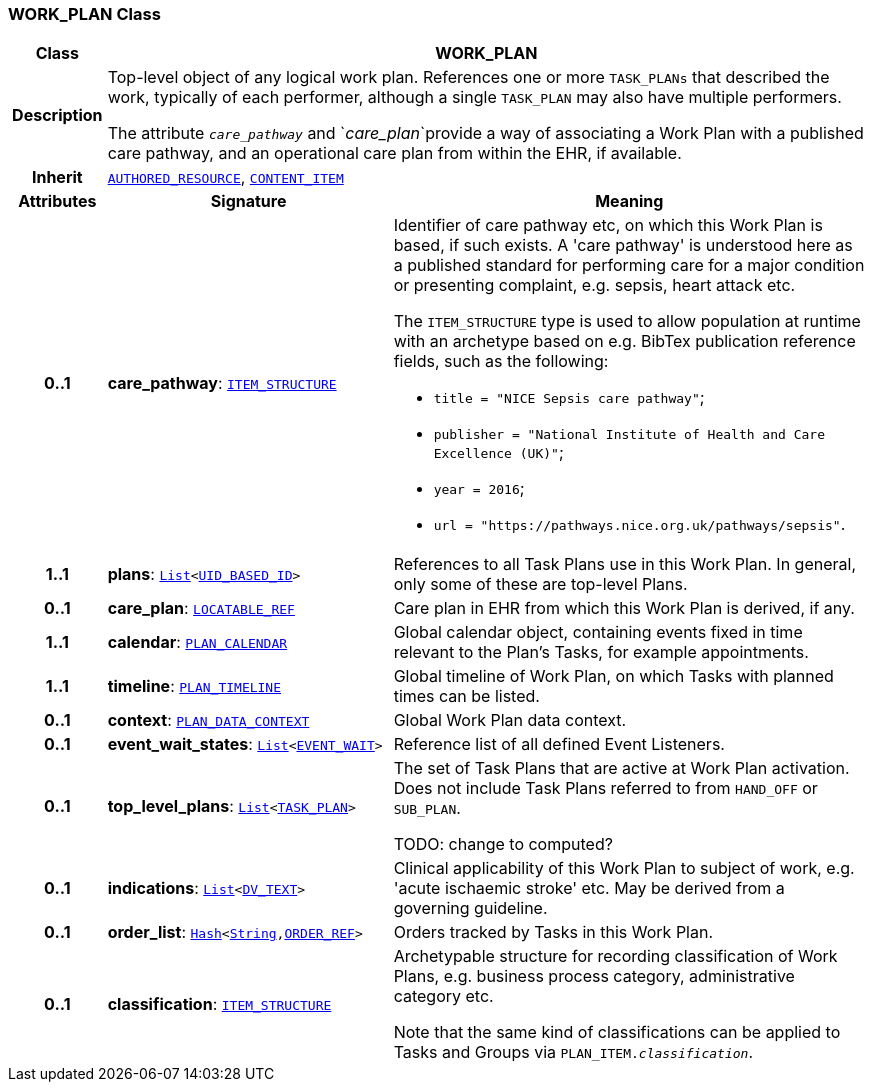 === WORK_PLAN Class

[cols="^1,3,5"]
|===
h|*Class*
2+^h|*WORK_PLAN*

h|*Description*
2+a|Top-level object of any logical work plan. References one or more `TASK_PLANs` that described the work, typically of each performer, although a single `TASK_PLAN` may also have multiple performers.

The attribute `_care_pathway_` and `_care_plan_`provide a way of associating a Work Plan with a published care pathway, and an operational care plan from within the EHR, if available.

h|*Inherit*
2+|`link:/releases/BASE/{base_release}/resource.html#_authored_resource_class[AUTHORED_RESOURCE^]`, `link:/releases/RM/{rm_release}/ehr.html#_content_item_class[CONTENT_ITEM^]`

h|*Attributes*
^h|*Signature*
^h|*Meaning*

h|*0..1*
|*care_pathway*: `link:/releases/RM/{rm_release}/data_structures.html#_item_structure_class[ITEM_STRUCTURE^]`
a|Identifier of care pathway etc, on which this Work Plan is based, if such exists. A 'care pathway' is understood here as a published standard for performing care for a major condition or presenting complaint, e.g. sepsis, heart attack etc.

The `ITEM_STRUCTURE` type is used to allow population at runtime with an archetype based on e.g. BibTex publication reference fields, such as the following:

* `title = "NICE Sepsis care pathway"`;
* `publisher = "National Institute of Health and Care Excellence (UK)"`;
* `year = 2016`;
* `url = "https://pathways.nice.org.uk/pathways/sepsis"`.

h|*1..1*
|*plans*: `link:/releases/BASE/{base_release}/foundation_types.html#_list_class[List^]<link:/releases/BASE/{base_release}/base_types.html#_uid_based_id_class[UID_BASED_ID^]>`
a|References to all Task Plans use in this Work Plan. In general, only some of these are top-level Plans.

h|*0..1*
|*care_plan*: `link:/releases/BASE/{base_release}/base_types.html#_locatable_ref_class[LOCATABLE_REF^]`
a|Care plan in EHR from which this Work Plan is derived, if any.

h|*1..1*
|*calendar*: `<<_plan_calendar_class,PLAN_CALENDAR>>`
a|Global calendar object, containing events fixed in time relevant to the Plan's Tasks, for example appointments.

h|*1..1*
|*timeline*: `<<_plan_timeline_class,PLAN_TIMELINE>>`
a|Global timeline of Work Plan, on which Tasks with planned times can be listed.

h|*0..1*
|*context*: `<<_plan_data_context_class,PLAN_DATA_CONTEXT>>`
a|Global Work Plan data context.

h|*0..1*
|*event_wait_states*: `link:/releases/BASE/{base_release}/foundation_types.html#_list_class[List^]<<<_event_wait_class,EVENT_WAIT>>>`
a|Reference list of all defined Event Listeners.

h|*0..1*
|*top_level_plans*: `link:/releases/BASE/{base_release}/foundation_types.html#_list_class[List^]<<<_task_plan_class,TASK_PLAN>>>`
a|The set of Task Plans that are active at Work Plan activation. Does not include Task Plans referred to from `HAND_OFF` or `SUB_PLAN`.

TODO: change to computed?

h|*0..1*
|*indications*: `link:/releases/BASE/{base_release}/foundation_types.html#_list_class[List^]<link:/releases/RM/{rm_release}/data_types.html#_dv_text_class[DV_TEXT^]>`
a|Clinical applicability of this Work Plan to subject of work, e.g. 'acute ischaemic stroke' etc. May be derived from a governing guideline.

h|*0..1*
|*order_list*: `link:/releases/BASE/{base_release}/foundation_types.html#_hash_class[Hash^]<link:/releases/BASE/{base_release}/foundation_types.html#_string_class[String^],<<_order_ref_class,ORDER_REF>>>`
a|Orders tracked by Tasks in this Work Plan.

h|*0..1*
|*classification*: `link:/releases/RM/{rm_release}/data_structures.html#_item_structure_class[ITEM_STRUCTURE^]`
a|Archetypable structure for recording classification of Work Plans, e.g. business process category, administrative category etc.

Note that the same kind of classifications can be applied to Tasks and Groups via `PLAN_ITEM._classification_`.
|===

